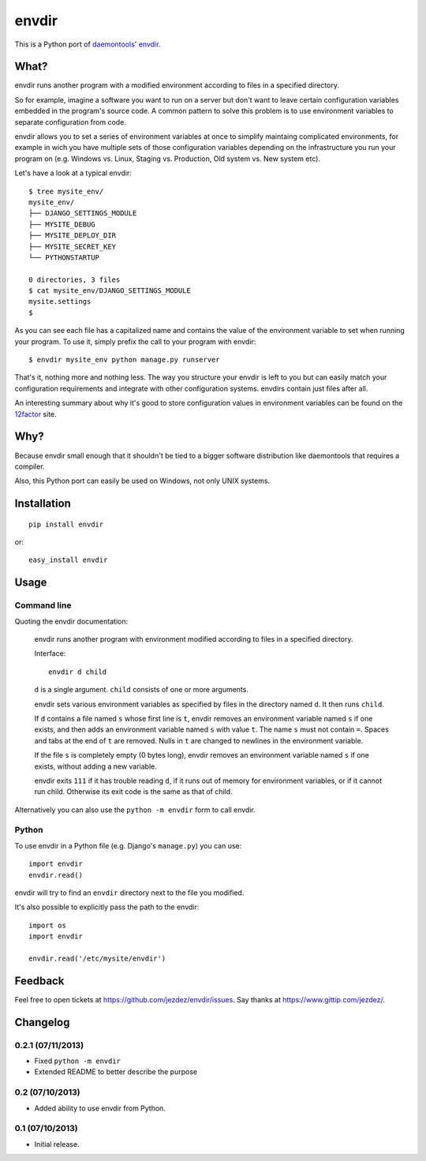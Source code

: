 envdir
======

.. image:: https://api.travis-ci.org/jezdez/envdir.png
   :alt: Build Status
   :target: https://travis-ci.org/jezdez/envdir

This is a Python port of daemontools_' envdir_.

What?
-----

envdir runs another program with a modified environment according to files
in a specified directory.

So for example, imagine a software you want to run on a server but don't
want to leave certain configuration variables embedded in the program's source
code. A common pattern to solve this problem is to use environment variables
to separate configuration from code.

envdir allows you to set a series of environment variables at once to simplify
maintaing complicated environments, for example in wich you have multiple sets
of those configuration variables depending on the infrastructure you run your
program on (e.g. Windows vs. Linux, Staging vs. Production, Old system vs.
New system etc).

Let's have a look at a typical envdir::

    $ tree mysite_env/
    mysite_env/
    ├── DJANGO_SETTINGS_MODULE
    ├── MYSITE_DEBUG
    ├── MYSITE_DEPLOY_DIR
    ├── MYSITE_SECRET_KEY
    └── PYTHONSTARTUP

    0 directories, 3 files
    $ cat mysite_env/DJANGO_SETTINGS_MODULE
    mysite.settings
    $

As you can see each file has a capitalized name and contains the value of the
environment variable to set when running your program. To use it, simply
prefix the call to your program with envdir::

    $ envdir mysite_env python manage.py runserver

That's it, nothing more and nothing less. The way you structure your envdir
is left to you but can easily match your configuration requirements and
integrate with other configuration systems. envdirs contain just files after
all.

An interesting summary about why it's good to store configuration values in
environment variables can be found on the 12factor_ site.

.. _12factor: http://12factor.net/config

Why?
----

Because envdir small enough that it shouldn't be tied to a bigger
software distribution like daemontools that requires a compiler.

Also, this Python port can easily be used on Windows, not only UNIX systems.

Installation
------------

::

    pip install envdir

or::

    easy_install envdir

Usage
-----

Command line
^^^^^^^^^^^^

Quoting the envdir documentation:

    envdir runs another program with environment modified according to files
    in a specified directory.

    Interface::

        envdir d child

    ``d`` is a single argument. ``child`` consists of one or more arguments.

    envdir sets various environment variables as specified by files in the
    directory named ``d``. It then runs ``child``.

    If ``d`` contains a file named ``s`` whose first line is ``t``, envdir
    removes an environment variable named ``s`` if one exists, and then adds
    an environment variable named ``s`` with value ``t``. The name ``s`` must
    not contain ``=``. Spaces and tabs at the end of ``t`` are removed.
    Nulls in ``t`` are changed to newlines in the environment variable.

    If the file ``s`` is completely empty (0 bytes long), envdir removes an
    environment variable named ``s`` if one exists, without adding a new
    variable.

    envdir exits ``111`` if it has trouble reading ``d``, if it runs out of
    memory for environment variables, or if it cannot run child. Otherwise
    its exit code is the same as that of child.

Alternatively you can also use the ``python -m envdir`` form to call envdir.

Python
^^^^^^

To use envdir in a Python file (e.g. Django's ``manage.py``) you can use::

    import envdir
    envdir.read()

envdir will try to find an ``envdir`` directory next to the file you modified.

It's also possible to explicitly pass the path to the envdir::

    import os
    import envdir

    envdir.read('/etc/mysite/envdir')

Feedback
--------

Feel free to open tickets at https://github.com/jezdez/envdir/issues.
Say thanks at https://www.gittip.com/jezdez/.

.. _daemontools: http://cr.yp.to/daemontools.html
.. _envdir: http://cr.yp.to/daemontools/envdir.html

Changelog
---------

0.2.1 (07/11/2013)
^^^^^^^^^^^^^^^^^^

* Fixed ``python -m envdir``
* Extended README to better describe the purpose

0.2 (07/10/2013)
^^^^^^^^^^^^^^^^

* Added ability to use envdir from Python.

0.1 (07/10/2013)
^^^^^^^^^^^^^^^^

* Initial release.


